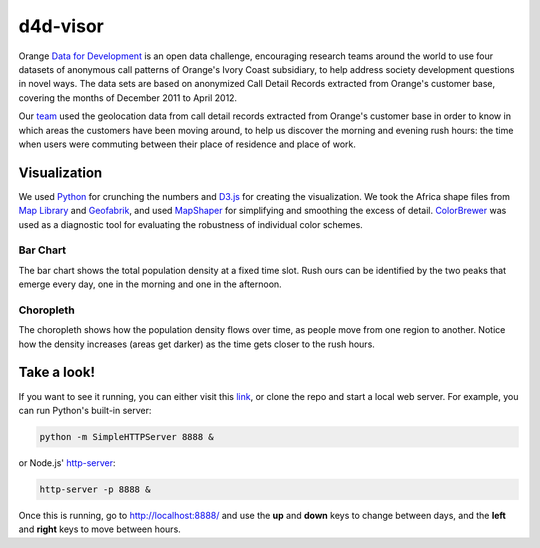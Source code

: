 ========
d4d-visor
========
Orange `Data for Development`_ is an open data challenge, encouraging research teams around the world to use four datasets of anonymous call patterns of Orange's Ivory Coast subsidiary, to help address society development questions in novel ways. The data sets are based on anonymized Call Detail Records extracted from Orange's customer base, covering the months of December 2011 to April 2012.

.. image:: thumbnail.png

Our team_ used the geolocation data from call detail records extracted from Orange's customer base in order to know in which areas the customers have been moving around, to help us discover the morning and evening rush hours: the time when users were commuting between their place of residence and place of work.

Visualization
==========
We used Python_ for crunching the numbers and D3.js_ for creating the visualization. We took the Africa shape files from `Map Library`_ and Geofabrik_, and used MapShaper_ for simplifying and smoothing the excess of detail. ColorBrewer_ was used as a diagnostic tool for evaluating the robustness of individual color schemes.

Bar Chart
++++++++
The bar chart shows the total population density at a fixed time slot. Rush ours can be identified by the two peaks that emerge every day, one in the morning and one in the afternoon.

Choropleth
+++++++++
The choropleth shows how the population density flows over time, as people move from one region to another. Notice how the density increases (areas get darker) as the time gets closer to the rush hours.

Take a look!
==========
If you want to see it running, you can either visit this link_, or clone the repo and start a local web server. For example, you can run Python's built-in server:

.. code:: bash

    python -m SimpleHTTPServer 8888 &

or Node.js' http-server_:

.. code:: bash

    http-server -p 8888 &

Once this is running, go to http://localhost:8888/ and use the **up** and **down** keys to change between days, and the **left** and **right** keys to move between hours.


.. LINKS
.. _Python: http://www.python.org/
.. _D3.js: http://d3js.org/
.. _http-server: http://github.com/nodeapps/http-server
.. _link: http://yarox.github.io/static/d4d-visor/
.. _team: http://labs.paradigmatecnologico.com/2012/11/15/d4d-challenge-accepted/
.. _Data for Development: http://www.d4d.orange.com/home
.. _Map Library: http://www.mapmakerdata.co.uk.s3-website-eu-west-1.amazonaws.com/library/stacks/Africa/Cote%20d%60Ivoire/index.htm
.. _Geofabrik: http://download.geofabrik.de/africa/ivory-coast.html
.. _MapShaper: http://mapshaper.com/test/MapShaper.swf
.. _ColorBrewer: http://colorbrewer2.org/
